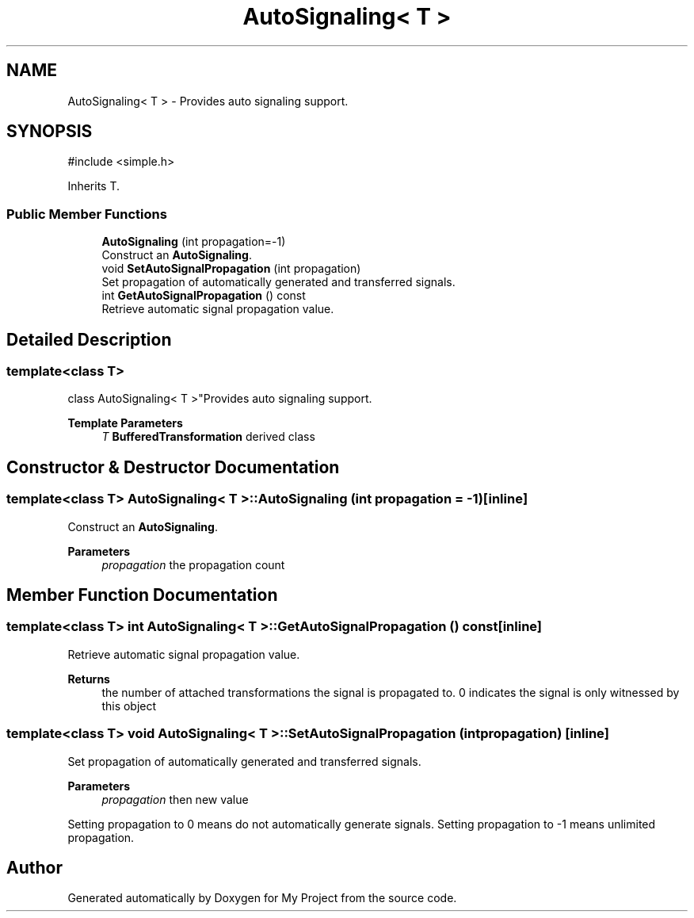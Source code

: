 .TH "AutoSignaling< T >" 3 "My Project" \" -*- nroff -*-
.ad l
.nh
.SH NAME
AutoSignaling< T > \- Provides auto signaling support\&.  

.SH SYNOPSIS
.br
.PP
.PP
\fR#include <simple\&.h>\fP
.PP
Inherits T\&.
.SS "Public Member Functions"

.in +1c
.ti -1c
.RI "\fBAutoSignaling\fP (int propagation=\-1)"
.br
.RI "Construct an \fBAutoSignaling\fP\&. "
.ti -1c
.RI "void \fBSetAutoSignalPropagation\fP (int propagation)"
.br
.RI "Set propagation of automatically generated and transferred signals\&. "
.ti -1c
.RI "int \fBGetAutoSignalPropagation\fP () const"
.br
.RI "Retrieve automatic signal propagation value\&. "
.in -1c
.SH "Detailed Description"
.PP 

.SS "template<class T>
.br
class AutoSignaling< T >"Provides auto signaling support\&. 


.PP
\fBTemplate Parameters\fP
.RS 4
\fIT\fP \fBBufferedTransformation\fP derived class 
.RE
.PP

.SH "Constructor & Destructor Documentation"
.PP 
.SS "template<class T> \fBAutoSignaling\fP< T >\fB::AutoSignaling\fP (int propagation = \fR\-1\fP)\fR [inline]\fP"

.PP
Construct an \fBAutoSignaling\fP\&. 
.PP
\fBParameters\fP
.RS 4
\fIpropagation\fP the propagation count 
.RE
.PP

.SH "Member Function Documentation"
.PP 
.SS "template<class T> int \fBAutoSignaling\fP< T >::GetAutoSignalPropagation () const\fR [inline]\fP"

.PP
Retrieve automatic signal propagation value\&. 
.PP
\fBReturns\fP
.RS 4
the number of attached transformations the signal is propagated to\&. 0 indicates the signal is only witnessed by this object 
.RE
.PP

.SS "template<class T> void \fBAutoSignaling\fP< T >::SetAutoSignalPropagation (int propagation)\fR [inline]\fP"

.PP
Set propagation of automatically generated and transferred signals\&. 
.PP
\fBParameters\fP
.RS 4
\fIpropagation\fP then new value
.RE
.PP
Setting propagation to \fR0\fP means do not automatically generate signals\&. Setting propagation to \fR-1\fP means unlimited propagation\&. 

.SH "Author"
.PP 
Generated automatically by Doxygen for My Project from the source code\&.
